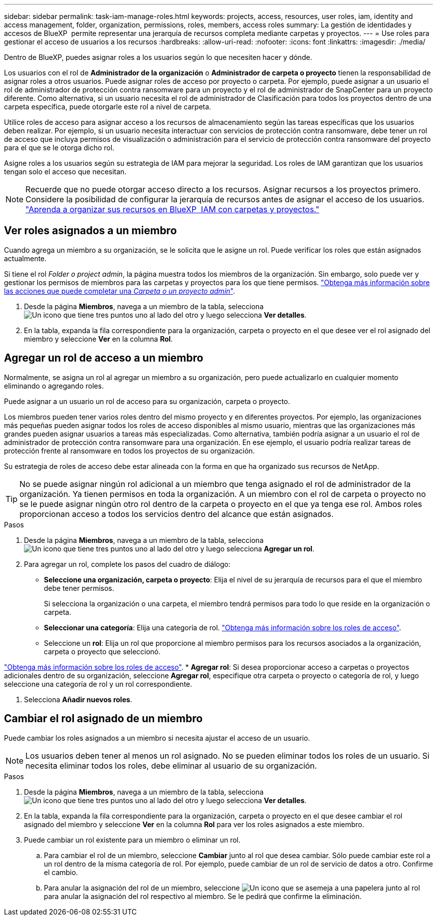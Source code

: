 ---
sidebar: sidebar 
permalink: task-iam-manage-roles.html 
keywords: projects, access, resources, user roles, iam, identity and access management, folder, organization, permissions, roles, members, access roles 
summary: La gestión de identidades y accesos de BlueXP  permite representar una jerarquía de recursos completa mediante carpetas y proyectos. 
---
= Use roles para gestionar el acceso de usuarios a los recursos
:hardbreaks:
:allow-uri-read: 
:nofooter: 
:icons: font
:linkattrs: 
:imagesdir: ./media/


[role="lead"]
Dentro de BlueXP, puedes asignar roles a los usuarios según lo que necesiten hacer y dónde.

Los usuarios con el rol de *Administrador de la organización* o *Administrador de carpeta o proyecto* tienen la responsabilidad de asignar roles a otros usuarios. Puede asignar roles de acceso por proyecto o carpeta. Por ejemplo, puede asignar a un usuario el rol de administrador de protección contra ransomware para un proyecto y el rol de administrador de SnapCenter para un proyecto diferente. Como alternativa, si un usuario necesita el rol de administrador de Clasificación para todos los proyectos dentro de una carpeta específica, puede otorgarle este rol a nivel de carpeta.

Utilice roles de acceso para asignar acceso a los recursos de almacenamiento según las tareas específicas que los usuarios deben realizar. Por ejemplo, si un usuario necesita interactuar con servicios de protección contra ransomware, debe tener un rol de acceso que incluya permisos de visualización o administración para el servicio de protección contra ransomware del proyecto para el que se le otorga dicho rol.

Asigne roles a los usuarios según su estrategia de IAM para mejorar la seguridad. Los roles de IAM garantizan que los usuarios tengan solo el acceso que necesitan.


NOTE: Recuerde que no puede otorgar acceso directo a los recursos. Asignar recursos a los proyectos primero. Considere la posibilidad de configurar la jerarquía de recursos antes de asignar el acceso de los usuarios. link:task-iam-manage-folders-projects.html["Aprenda a organizar sus recursos en BlueXP  IAM con carpetas y proyectos."]



== Ver roles asignados a un miembro

Cuando agrega un miembro a su organización, se le solicita que le asigne un rol. Puede verificar los roles que están asignados actualmente.

Si tiene el rol _Folder o project admin_, la página muestra todos los miembros de la organización. Sin embargo, solo puede ver y gestionar los permisos de miembros para las carpetas y proyectos para los que tiene permisos. link:reference-iam-predefined-roles.html["Obtenga más información sobre las acciones que puede completar una _Carpeta o un proyecto admin_"].

. Desde la página *Miembros*, navega a un miembro de la tabla, selecciona image:icon-action.png["Un icono que tiene tres puntos uno al lado del otro"] y luego selecciona *Ver detalles*.
. En la tabla, expanda la fila correspondiente para la organización, carpeta o proyecto en el que desee ver el rol asignado del miembro y seleccione *Ver* en la columna *Rol*.




== Agregar un rol de acceso a un miembro

Normalmente, se asigna un rol al agregar un miembro a su organización, pero puede actualizarlo en cualquier momento eliminando o agregando roles.

Puede asignar a un usuario un rol de acceso para su organización, carpeta o proyecto.

Los miembros pueden tener varios roles dentro del mismo proyecto y en diferentes proyectos. Por ejemplo, las organizaciones más pequeñas pueden asignar todos los roles de acceso disponibles al mismo usuario, mientras que las organizaciones más grandes pueden asignar usuarios a tareas más especializadas. Como alternativa, también podría asignar a un usuario el rol de administrador de protección contra ransomware para una organización. En ese ejemplo, el usuario podría realizar tareas de protección frente al ransomware en todos los proyectos de su organización.

Su estrategia de roles de acceso debe estar alineada con la forma en que ha organizado sus recursos de NetApp.


TIP: No se puede asignar ningún rol adicional a un miembro que tenga asignado el rol de administrador de la organización. Ya tienen permisos en toda la organización. A un miembro con el rol de carpeta o proyecto no se le puede asignar ningún otro rol dentro de la carpeta o proyecto en el que ya tenga ese rol. Ambos roles proporcionan acceso a todos los servicios dentro del alcance que están asignados.

.Pasos
. Desde la página *Miembros*, navega a un miembro de la tabla, selecciona image:icon-action.png["Un icono que tiene tres puntos uno al lado del otro"] y luego selecciona *Agregar un rol*.
. Para agregar un rol, complete los pasos del cuadro de diálogo:
+
** *Seleccione una organización, carpeta o proyecto*: Elija el nivel de su jerarquía de recursos para el que el miembro debe tener permisos.
+
Si selecciona la organización o una carpeta, el miembro tendrá permisos para todo lo que reside en la organización o carpeta.

** *Seleccionar una categoría*: Elija una categoría de rol. link:reference-iam-predefined-roles.html["Obtenga más información sobre los roles de acceso"^].
** Seleccione un *rol*: Elija un rol que proporcione al miembro permisos para los recursos asociados a la organización, carpeta o proyecto que seleccionó.




link:reference-iam-predefined-roles.html["Obtenga más información sobre los roles de acceso"^]. * *Agregar rol*: Si desea proporcionar acceso a carpetas o proyectos adicionales dentro de su organización, seleccione *Agregar rol*, especifique otra carpeta o proyecto o categoría de rol, y luego seleccione una categoría de rol y un rol correspondiente.

. Selecciona *Añadir nuevos roles*.




== Cambiar el rol asignado de un miembro

Puede cambiar los roles asignados a un miembro si necesita ajustar el acceso de un usuario.


NOTE: Los usuarios deben tener al menos un rol asignado. No se pueden eliminar todos los roles de un usuario. Si necesita eliminar todos los roles, debe eliminar al usuario de su organización.

.Pasos
. Desde la página *Miembros*, navega a un miembro de la tabla, selecciona image:icon-action.png["Un icono que tiene tres puntos uno al lado del otro"] y luego selecciona *Ver detalles*.
. En la tabla, expanda la fila correspondiente para la organización, carpeta o proyecto en el que desee cambiar el rol asignado del miembro y seleccione *Ver* en la columna *Rol* para ver los roles asignados a este miembro.
. Puede cambiar un rol existente para un miembro o eliminar un rol.
+
.. Para cambiar el rol de un miembro, seleccione *Cambiar* junto al rol que desea cambiar. Sólo puede cambiar este rol a un rol dentro de la misma categoría de rol. Por ejemplo, puede cambiar de un rol de servicio de datos a otro. Confirme el cambio.
.. Para anular la asignación del rol de un miembro, seleccione image:icon-delete.png["Un icono que se asemeja a una papelera"] junto al rol para anular la asignación del rol respectivo al miembro. Se le pedirá que confirme la eliminación.



